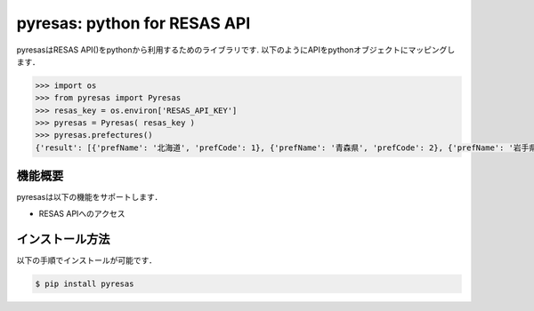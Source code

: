 pyresas: python for RESAS API
=========================

pyresasはRESAS API()をpythonから利用するためのライブラリです.
以下のようにAPIをpythonオブジェクトにマッピングします．

.. code-block:: python

    >>> import os
    >>> from pyresas import Pyresas
    >>> resas_key = os.environ['RESAS_API_KEY']
    >>> pyresas = Pyresas( resas_key )
    >>> pyresas.prefectures()
    {'result': [{'prefName': '北海道', 'prefCode': 1}, {'prefName': '青森県', 'prefCode': 2}, {'prefName': '岩手県', 'prefCode': 3}, {'prefName': '宮城県', 'prefCode': 4}, {'prefName': '秋田県', 'prefCode': 5}, {'prefName': '山形県', 'prefCode': 6}, {'prefName': '福島県', 'prefCode': 7}, {'prefName': '茨城県', 'prefCode': 8}, {'prefName': '栃木県', 'prefCode': 9}, {'prefName': '群馬県', 'prefCode': 10}, {'prefName': '埼玉県', 'prefCode': 11}, {'prefName': '千葉県', 'prefCode': 12}, {'prefName': '東京都', 'prefCode': 13}, {'prefName': '神奈川県', 'prefCode': 14}, {'prefName': '新潟県', 'prefCode': 15}, {'prefName': '富山県', 'prefCode': 16}, {'prefName': '石川県', 'prefCode': 17}, {'prefName': '福井県', 'prefCode': 18}, {'prefName': '山梨県', 'prefCode': 19}, {'prefName': '長野県', 'prefCode': 20}, {'prefName': '岐阜県', 'prefCode': 21}, {'prefName': '静岡県', 'prefCode': 22}, {'prefName': '愛知県', 'prefCode': 23}, {'prefName': '三重県', 'prefCode': 24}, {'prefName': '滋賀県', 'prefCode': 25}, {'prefName': '京都府', 'prefCode': 26}, {'prefName': '大阪府', 'prefCode': 27}, {'prefName': '兵庫県', 'prefCode': 28}, {'prefName': '奈良県', 'prefCode': 29}, {'prefName': '和歌山県','prefCode': 30}, {'prefName': '鳥取県', 'prefCode': 31}, {'prefName': '島根県', 'prefCode': 32}, {'prefName': '岡山県', 'prefCode': 33}, {'prefName': '広島県', 'prefCode': 34}, {'prefName': '山口県', 'prefCode': 35}, {'prefName': '徳島県', 'prefCode': 36}, {'prefName': '香川県', 'prefCode': 37}, {'prefName': '愛媛県', 'prefCode': 38}, {'prefName': '高知県', 'prefCode': 39}, {'prefName': '福岡県', 'prefCode': 40}, {'prefName': '佐賀県', 'prefCode': 41}, {'prefName': '長崎県', 'prefCode': 42}, {'prefName': '熊本県', 'prefCode': 43}, {'prefName': '大分県', 'prefCode': 44}, {'prefName': '宮崎県', 'prefCode': 45}, {'prefName': '鹿児島県', 'prefCode': 46}, {'prefName': '沖縄県', 'prefCode': 47}], 'message': None}

機能概要
---------------

pyresasは以下の機能をサポートします．

- RESAS APIへのアクセス

インストール方法
------------

以下の手順でインストールが可能です．

.. code-block:: bash

    $ pip install pyresas
